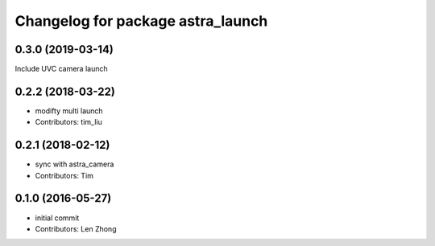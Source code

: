^^^^^^^^^^^^^^^^^^^^^^^^^^^^^^^^^^
Changelog for package astra_launch
^^^^^^^^^^^^^^^^^^^^^^^^^^^^^^^^^^
0.3.0 (2019-03-14)
-----------
Include UVC camera launch

0.2.2 (2018-03-22)
-----------
* modifty multi launch
* Contributors: tim_liu

0.2.1 (2018-02-12)
------------------
* sync with astra_camera
* Contributors: Tim

0.1.0 (2016-05-27)
------------------
* initial commit
* Contributors: Len Zhong
